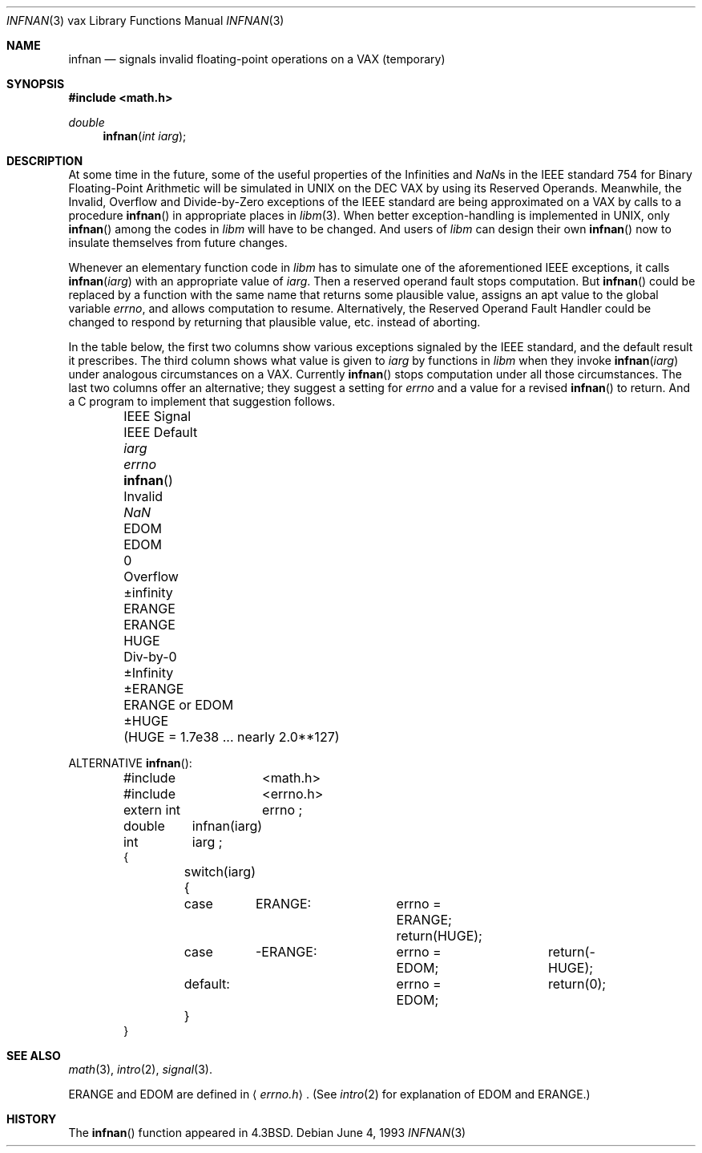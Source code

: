 .\"	$OpenBSD: infnan.3,v 1.1 1997/09/01 02:13:13 mickey Exp $
.\"
.\" Copyright (c) 1985, 1991, 1993
.\"	The Regents of the University of California.  All rights reserved.
.\"
.\" Redistribution and use in source and binary forms, with or without
.\" modification, are permitted provided that the following conditions
.\" are met:
.\" 1. Redistributions of source code must retain the above copyright
.\"    notice, this list of conditions and the following disclaimer.
.\" 2. Redistributions in binary form must reproduce the above copyright
.\"    notice, this list of conditions and the following disclaimer in the
.\"    documentation and/or other materials provided with the distribution.
.\" 3. All advertising materials mentioning features or use of this software
.\"    must display the following acknowledgement:
.\"	This product includes software developed by the University of
.\"	California, Berkeley and its contributors.
.\" 4. Neither the name of the University nor the names of its contributors
.\"    may be used to endorse or promote products derived from this software
.\"    without specific prior written permission.
.\"
.\" THIS SOFTWARE IS PROVIDED BY THE REGENTS AND CONTRIBUTORS ``AS IS'' AND
.\" ANY EXPRESS OR IMPLIED WARRANTIES, INCLUDING, BUT NOT LIMITED TO, THE
.\" IMPLIED WARRANTIES OF MERCHANTABILITY AND FITNESS FOR A PARTICULAR PURPOSE
.\" ARE DISCLAIMED.  IN NO EVENT SHALL THE REGENTS OR CONTRIBUTORS BE LIABLE
.\" FOR ANY DIRECT, INDIRECT, INCIDENTAL, SPECIAL, EXEMPLARY, OR CONSEQUENTIAL
.\" DAMAGES (INCLUDING, BUT NOT LIMITED TO, PROCUREMENT OF SUBSTITUTE GOODS
.\" OR SERVICES; LOSS OF USE, DATA, OR PROFITS; OR BUSINESS INTERRUPTION)
.\" HOWEVER CAUSED AND ON ANY THEORY OF LIABILITY, WHETHER IN CONTRACT, STRICT
.\" LIABILITY, OR TORT (INCLUDING NEGLIGENCE OR OTHERWISE) ARISING IN ANY WAY
.\" OUT OF THE USE OF THIS SOFTWARE, EVEN IF ADVISED OF THE POSSIBILITY OF
.\" SUCH DAMAGE.
.\"
.\"     @(#)infnan.3	8.1 (Berkeley) 6/4/93
.\"
.Dd June 4, 1993
.Dt INFNAN 3 vax
.Os
.Sh NAME
.Nm infnan
.Nd signals invalid floating\-point operations on a
.Tn VAX
(temporary)
.Sh SYNOPSIS
.Fd #include <math.h>
.Ft double 
.Fn infnan "int iarg"
.Sh DESCRIPTION
At some time in the future, some of the useful properties of
the Infinities and \*(Nas in the
.Tn IEEE
standard 754 for Binary
Floating\-Point Arithmetic will be simulated in
.Tn UNIX
on the
.Tn DEC VAX
by using its Reserved Operands.  Meanwhile, the
Invalid, Overflow and Divide\-by\-Zero exceptions of the
.Tn IEEE
standard are being approximated on a
.Tn VAX
by calls to a
procedure
.Fn infnan
in appropriate places in
.Xr libm 3 .
When
better exception\-handling is implemented in
.Tn UNIX , 
only
.Fn infnan
among the codes in
.Xr libm
will have to be changed.
And users of
.Xr libm
can design their own
.Fn infnan
now to
insulate themselves from future changes.
.Pp
Whenever an elementary function code in
.Xr libm
has to
simulate one of the aforementioned
.Tn IEEE
exceptions, it calls
.Fn infnan iarg
with an appropriate value of
.Fa iarg .
Then a
reserved operand fault stops computation.  But
.Fn infnan
could
be replaced by a function with the same name that returns
some plausible value, assigns an apt value to the global
variable
.Va errno ,
and allows computation to resume.
Alternatively, the Reserved Operand Fault Handler could be
changed to respond by returning that plausible value, etc.
instead of aborting.
.Pp
In the table below, the first two columns show various
exceptions signaled by the
.Tn IEEE
standard, and the default
result it prescribes.  The third column shows what value is
given to
.Fa iarg
by functions in
.Xr libm
when they
invoke
.Fn infnan iarg
under analogous circumstances on a
.Tn VAX . 
Currently
.Fn infnan
stops computation under all those
circumstances.  The last two columns offer an alternative;
they suggest a setting for
.Va errno
and a value for a
revised
.Fn infnan
to return.  And a C program to
implement that suggestion follows. 
.sp 0.5
.Bd -filled -offset indent
.Bl -column "IEEE Signal" "IEEE Default" XXERANGE ERANGEXXorXXEDOM
.It IEEE Signal	IEEE Default Ta
.Fa iarg Ta
.Va errno Ta
.Fn infnan
.It Invalid	\*(Na Ta
.Dv EDOM	EDOM	0
.It Overflow	\(+-\*(If Ta
.Dv ERANGE	ERANGE	HUGE
.It Div\-by\-0	\(+-Infinity Ta
.Dv \(+-ERANGE	ERANGE or EDOM	\(+-HUGE
.It 	( Ns Dv HUGE No "= 1.7e38 ... nearly  2.0**127)"
.El
.Ed
.Pp
ALTERNATIVE
.Fn infnan :
.Bd -literal -offset indent
#include	<math.h>
#include	<errno.h>
extern int	errno ;
double	infnan(iarg)
int	iarg ;
{
	switch(iarg) {
	case	\0ERANGE:	errno = ERANGE; return(HUGE);
	case	\-ERANGE:	errno = EDOM;	return(\-HUGE);
	default:		errno = EDOM;	return(0);
	}
}
.Ed
.Sh SEE ALSO
.Xr math 3 ,
.Xr intro 2 ,
.Xr signal 3 .
.Pp
.Dv ERANGE
and
.Dv EDOM
are defined in
.Aq Pa errno.h .
(See
.Xr intro 2
for explanation of
.Dv EDOM
and
.Dv ERANGE . )
.Sh HISTORY
The
.Fn infnan
function appeared in 
.Bx 4.3 .
